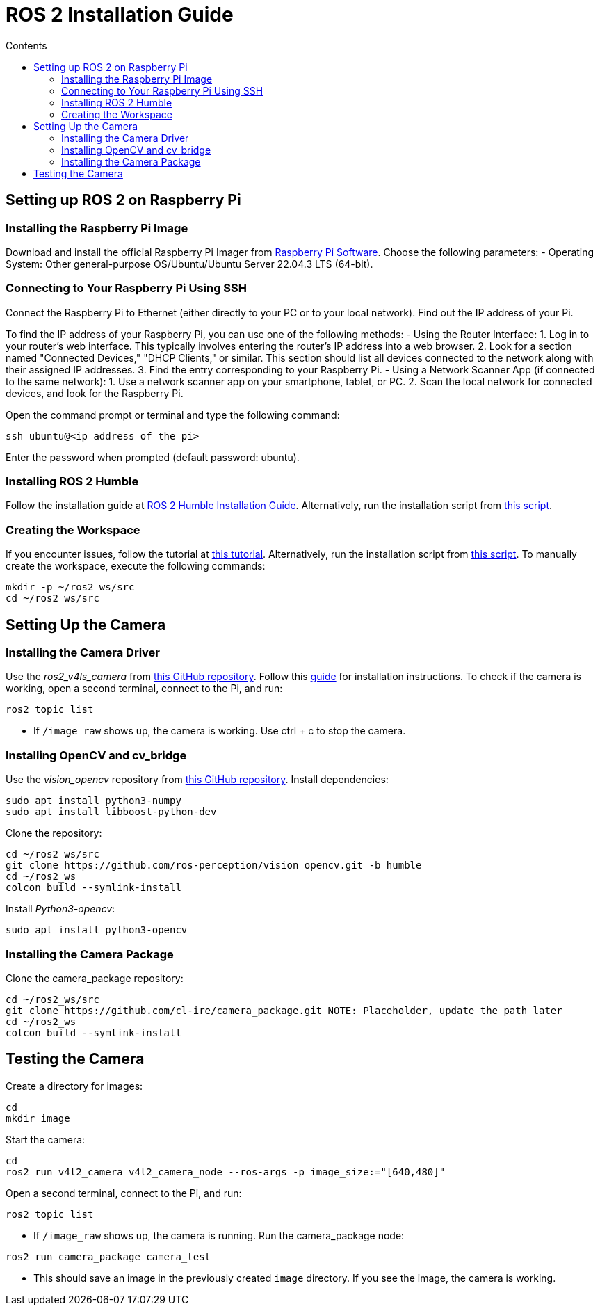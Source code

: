 = ROS 2 Installation Guide
:toc:
:toc-title: Contents
:source-highlighter: highlight.js
:xrefstyle: basic

== Setting up ROS 2 on Raspberry Pi

=== Installing the Raspberry Pi Image

Download and install the official Raspberry Pi Imager from link:https://www.raspberrypi.com/software/[Raspberry Pi Software].
Choose the following parameters:
- Operating System: Other general-purpose OS/Ubuntu/Ubuntu Server 22.04.3 LTS (64-bit).

=== Connecting to Your Raspberry Pi Using SSH

Connect the Raspberry Pi to Ethernet (either directly to your PC or to your local network).
Find out the IP address of your Pi.

To find the IP address of your Raspberry Pi, you can use one of the following methods:
- Using the Router Interface:
  1. Log in to your router's web interface. This typically involves entering the router's IP address into a web browser.
  2. Look for a section named "Connected Devices," "DHCP Clients," or similar. This section should list all devices connected to the network along with their assigned IP addresses.
  3. Find the entry corresponding to your Raspberry Pi.
- Using a Network Scanner App (if connected to the same network):
  1. Use a network scanner app on your smartphone, tablet, or PC.
  2. Scan the local network for connected devices, and look for the Raspberry Pi.

Open the command prompt or terminal and type the following command:
[source,shell]
----
ssh ubuntu@<ip address of the pi>
----

Enter the password when prompted (default password: ubuntu).

=== Installing ROS 2 Humble

Follow the installation guide at link:https://docs.ros.org/en/humble/Installation/Ubuntu-Install-Debians.html[ROS 2 Humble Installation Guide].
Alternatively, run the installation script from link:https://github.com/tBuddy00/Follow-Me-Roboter/blob/main/src/setup/install_ros2_humble.sh[this script].

=== Creating the Workspace

If you encounter issues, follow the tutorial at link:https://docs.ros.org/en/humble/Tutorials/Beginner-Client-Libraries/Colcon-Tutorial.html[this tutorial].
Alternatively, run the installation script from link:https://github.com/tBuddy00/Follow-Me-Roboter/blob/main/src/setup/create_workspace.sh[this script].
To manually create the workspace, execute the following commands:
[source,shell]
----
mkdir -p ~/ros2_ws/src
cd ~/ros2_ws/src
----

== Setting Up the Camera

=== Installing the Camera Driver

Use the _ros2_v4ls_camera_ from link:https://github.com/tier4/ros2_v4l2_camera/tree/galactic[this GitHub repository].
Follow this link:https://gaseoustortoise.notion.site/Raspberry-Pi-Camera-bc33c733eeb4417cbd5e3db027a3a429[guide] for installation instructions.
To check if the camera is working, open a second terminal, connect to the Pi, and run:
[source,shell]
----
ros2 topic list
----

- If `/image_raw` shows up, the camera is working.
Use ctrl + c to stop the camera.

=== Installing OpenCV and cv_bridge

Use the _vision_opencv_ repository from link:https://github.com/ros-perception/vision_opencv[this GitHub repository].
Install dependencies:
[source,shell]
----
sudo apt install python3-numpy
sudo apt install libboost-python-dev
----

Clone the repository:
[source,shell]
----
cd ~/ros2_ws/src
git clone https://github.com/ros-perception/vision_opencv.git -b humble
cd ~/ros2_ws
colcon build --symlink-install
----

Install _Python3-opencv_:
[source,shell]
----
sudo apt install python3-opencv
----

=== Installing the Camera Package

Clone the camera_package repository:
[source,shell]
----
cd ~/ros2_ws/src
git clone https://github.com/cl-ire/camera_package.git NOTE: Placeholder, update the path later
cd ~/ros2_ws
colcon build --symlink-install
----

== Testing the Camera

Create a directory for images:
[source,shell]
----
cd
mkdir image
----

Start the camera:
[source,shell]
----
cd
ros2 run v4l2_camera v4l2_camera_node --ros-args -p image_size:="[640,480]"
----

Open a second terminal, connect to the Pi, and run:
[source,shell]
----
ros2 topic list
----

- If `/image_raw` shows up, the camera is running.
Run the camera_package node:

[source,shell]
----
ros2 run camera_package camera_test
----

- This should save an image in the previously created `image` directory.
If you see the image, the camera is working.

// Line 118 might change in the future
